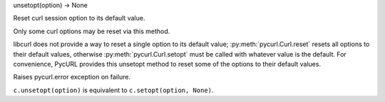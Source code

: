 unsetopt(option) -> None

Reset curl session option to its default value.

Only some curl options may be reset via this method.

libcurl does not provide a way to reset a single option to its default value;
:py:meth:`pycurl.Curl.reset` resets all options to their default values,
otherwise :py:meth:`pycurl.Curl.setopt` must be called with whatever value
is the default. For convenience, PycURL provides this unsetopt method
to reset some of the options to their default values.

Raises pycurl.error exception on failure.

``c.unsetopt(option)`` is equivalent to ``c.setopt(option, None)``.
